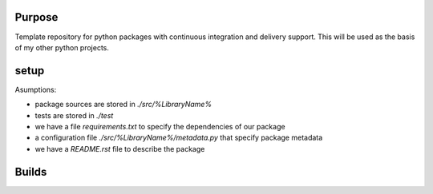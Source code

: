 Purpose
=======

Template repository for python packages with continuous integration and delivery support. This will be used as the basis of my other python projects.

setup
=====

Asumptions:

* package sources are stored in `./src/%LibraryName%`
* tests are stored in `./test`
* we have a file `requirements.txt` to specify the dependencies of our package
* a configuration file `./src/%LibraryName%/metadata.py` that specify package metadata
* we have a `README.rst` file to describe the package


Builds
======

.. image:: https://dev.azure.com/civodlu/pte/_apis/build/status/civodlu.PythonTemplate?branchName=master
   :target: https://dev.azure.com/civodlu/pte/_build
   
.. image:: https://travis-ci.org/civodlu/PythonTemplate.svg?branch=master
	:target: https://travis-ci.org/civodlu/PythonTemplate/builds